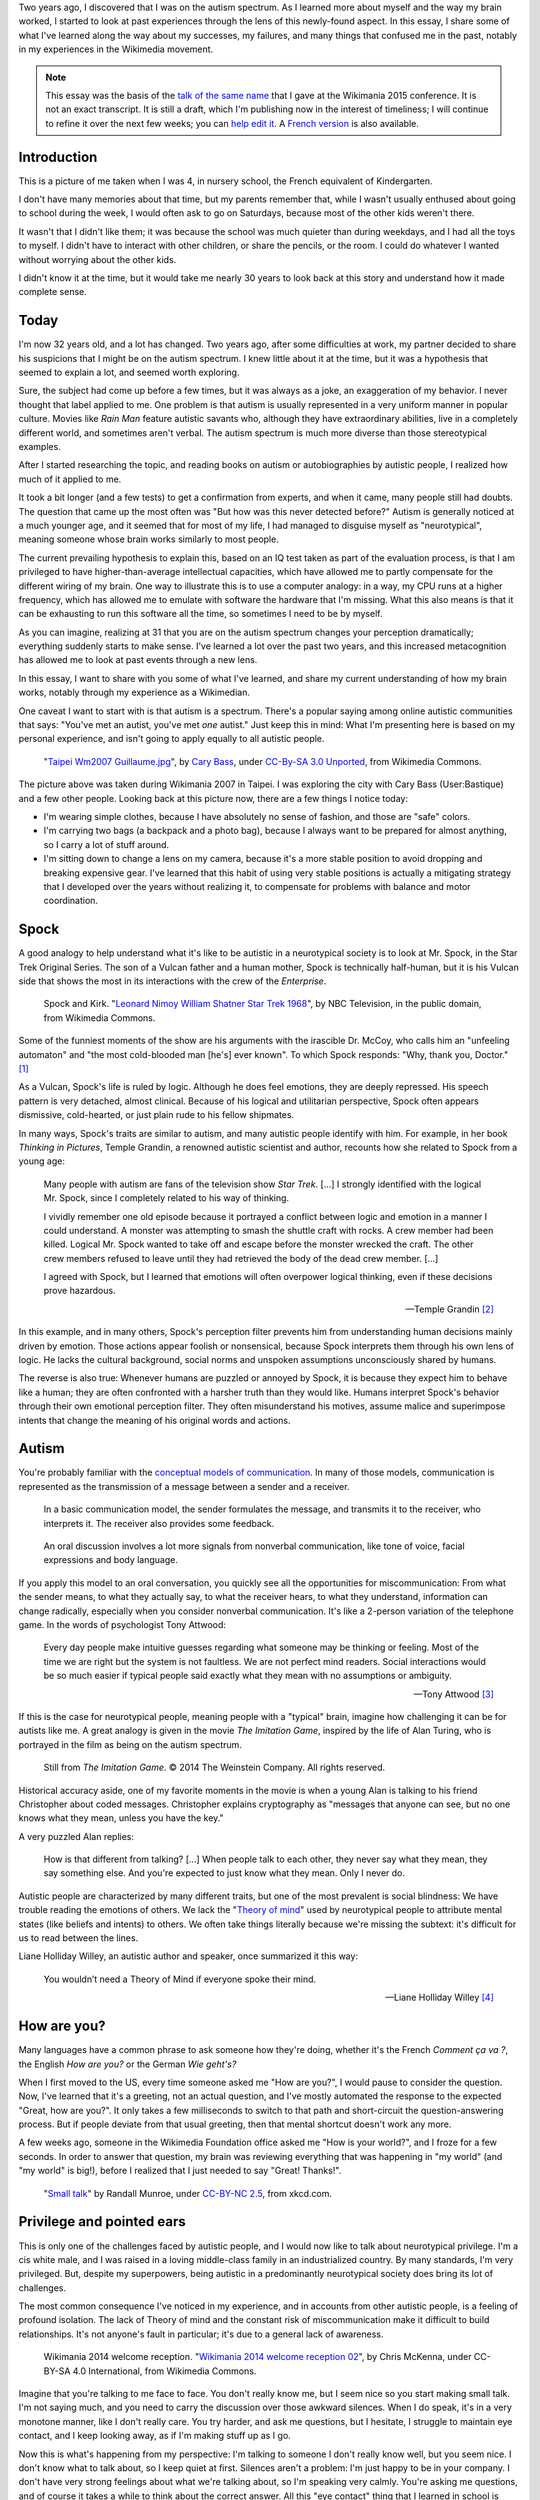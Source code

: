 .. title: My life as an autistic Wikipedian
.. slug: autistic-wikipedian
.. date: 2015-07-29 17:14:00
.. tags: Wikimedia, Autism
.. image: Death_Valley_5903.jpg

Two years ago, I discovered that I was on the autism spectrum. As I learned more about myself and the way my brain worked, I started to look at past experiences through the lens of this newly-found aspect. In this essay, I share some of what I've learned along the way about my successes, my failures, and many things that confused me in the past, notably in my experiences in the Wikimedia movement.

.. note::

    This essay was the basis of the `talk of the same name <https://wikimania2015.wikimedia.org/wiki/Submissions/My_life_as_an_autistic_Wikipedian>`_ that I gave at the Wikimania 2015 conference. It is not an exact transcript. It is still a draft, which I'm publishing now in the interest of timeliness; I will continue to refine it over the next few weeks; you can `help edit it <https://github.com/gpaumier/gp2/blob/master/src/articles/2015-07-21%20autistic-wikipedian/index_en.md>`_. A `French version <https://guillaumepaumier.com/fr/2015/07/29/wikipedien-autiste/>`_ is also available.

Introduction
============

.. image:: /images/maternelle.jpg

This is a picture of me taken when I was 4, in nursery school, the French equivalent of Kindergarten.

I don't have many memories about that time, but my parents remember that, while I wasn't usually enthused about going to school during the week, I would often ask to go on Saturdays, because most of the other kids weren't there.

It wasn't that I didn't like them; it was because the school was much quieter than during weekdays, and I had all the toys to myself. I didn't have to interact with other children, or share the pencils, or the room. I could do whatever I wanted without worrying about the other kids.

I didn't know it at the time, but it would take me nearly 30 years to look back at this story and understand how it made complete sense.

Today
=====

I'm now 32 years old, and a lot has changed. Two years ago, after some difficulties at work, my partner decided to share his suspicions that I might be on the autism spectrum. I knew little about it at the time, but it was a hypothesis that seemed to explain a lot, and seemed worth exploring.

Sure, the subject had come up before a few times, but it was always as a
joke, an exaggeration of my behavior. I never thought that label applied
to me. One problem is that autism is usually represented in a very
uniform manner in popular culture. Movies like *Rain Man* feature
autistic savants who, although they have extraordinary abilities, live
in a completely different world, and sometimes aren't verbal. The autism
spectrum is much more diverse than those stereotypical examples.

After I started researching the topic, and reading books on autism or
autobiographies by autistic people, I realized how much of it applied to
me.

It took a bit longer (and a few tests) to get a confirmation from
experts, and when it came, many people still had doubts. The question
that came up the most often was "But how was this never detected
before?" Autism is generally noticed at a much younger age, and it
seemed that for most of my life, I had managed to disguise myself as
"neurotypical", meaning someone whose brain works similarly to most
people.

The current prevailing hypothesis to explain this, based on an IQ test
taken as part of the evaluation process, is that I am privileged to have
higher-than-average intellectual capacities, which have allowed me to
partly compensate for the different wiring of my brain. One way to
illustrate this is to use a computer analogy: in a way, my CPU runs at a
higher frequency, which has allowed me to emulate with software the
hardware that I'm missing. What this also means is that it can be
exhausting to run this software all the time, so sometimes I need to be
by myself.

As you can imagine, realizing at 31 that you are on the autism spectrum
changes your perception dramatically; everything suddenly starts to make
sense. I've learned a lot over the past two years, and this increased
metacognition has allowed me to look at past events through a new lens.

In this essay, I want to share with you some of what I've learned, and
share my current understanding of how my brain works, notably through my
experience as a Wikimedian.

One caveat I want to start with is that autism is a spectrum. There's a
popular saying among online autistic communities that says: "You've met
an autist, you've met *one* autist." Just keep this in mind: What I'm
presenting here is based on my personal experience, and isn't going to
apply equally to all autistic people.

.. figure:: /images/Taipei_Wm2007_Guillaume.jpg
   :alt: A picture of Guillaume Paumier sitting on a bench, changing a lens on a camera, on a background of green plants.

   "`Taipei
   Wm2007 Guillaume.jpg <https://commons.wikimedia.org/wiki/File:Taipei_Wm2007_Guillaume.jpg>`_",
   by `Cary Bass <https://commons.wikimedia.org/wiki/User:Bastique>`_,
   under `CC-By-SA 3.0
   Unported <https://creativecommons.org/licenses/by-sa/3.0/legalcode>`_,
   from Wikimedia Commons.

The picture above was taken during Wikimania 2007 in Taipei. I was
exploring the city with Cary Bass (User:Bastique) and a few other
people. Looking back at this picture now, there are a few things I
notice today:

-  I'm wearing simple clothes, because I have absolutely no sense of
   fashion, and those are "safe" colors.
-  I'm carrying two bags (a backpack and a photo bag), because I always
   want to be prepared for almost anything, so I carry a lot of stuff
   around.
-  I'm sitting down to change a lens on my camera, because it's a more
   stable position to avoid dropping and breaking expensive gear. I've
   learned that this habit of using very stable positions is actually a
   mitigating strategy that I developed over the years without realizing
   it, to compensate for problems with balance and motor coordination.

Spock
=====

A good analogy to help understand what it's like to be autistic in a
neurotypical society is to look at Mr. Spock, in the Star Trek Original
Series. The son of a Vulcan father and a human mother, Spock is
technically half-human, but it is his Vulcan side that shows the most in
its interactions with the crew of the *Enterprise*.

.. figure:: /images/Leonard_Nimoy_William_Shatner_Star_Trek_1968.jpg
   :alt: An image of Leonard Nimoy and Willian Shatner standing side by side as Spock and Kirk from the Star Trek series. A model of the star ship Enterprise is in the foreground.

   Spock and Kirk. "`Leonard Nimoy William Shatner Star Trek
   1968 <https://commons.wikimedia.org/wiki/File:Leonard_Nimoy_William_Shatner_Star_Trek_1968.JPG>`_",
   by NBC Television, in the public domain, from Wikimedia Commons.

Some of the funniest moments of the show are his arguments with the
irascible Dr. McCoy, who calls him an "unfeeling automaton" and "the
most cold-blooded man [he's] ever known". To which Spock responds: "Why,
thank you, Doctor."  [1]_

As a Vulcan, Spock's life is ruled by logic. Although he does feel
emotions, they are deeply repressed. His speech pattern is very
detached, almost clinical. Because of his logical and utilitarian
perspective, Spock often appears dismissive, cold-hearted, or just plain
rude to his fellow shipmates.

In many ways, Spock's traits are similar to autism, and many autistic
people identify with him. For example, in her book *Thinking in
Pictures*, Temple Grandin, a renowned autistic scientist and author,
recounts how she related to Spock from a young age:

    Many people with autism are fans of the television show *Star Trek*.
    [...] I strongly identified with the logical Mr. Spock, since I
    completely related to his way of thinking.

    I vividly remember one old episode because it portrayed a conflict
    between logic and emotion in a manner I could understand. A monster
    was attempting to smash the shuttle craft with rocks. A crew member
    had been killed. Logical Mr. Spock wanted to take off and escape
    before the monster wrecked the craft. The other crew members refused
    to leave until they had retrieved the body of the dead crew member.
    [...]

    I agreed with Spock, but I learned that emotions will often
    overpower logical thinking, even if these decisions prove hazardous.

    --- Temple Grandin [2]_

In this example, and in many others, Spock's perception filter prevents
him from understanding human decisions mainly driven by emotion. Those
actions appear foolish or nonsensical, because Spock interprets them
through his own lens of logic. He lacks the cultural background, social
norms and unspoken assumptions unconsciously shared by humans.

The reverse is also true: Whenever humans are puzzled or annoyed by
Spock, it is because they expect him to behave like a human; they are
often confronted with a harsher truth than they would like. Humans
interpret Spock's behavior through their own emotional perception
filter. They often misunderstand his motives, assume malice and
superimpose intents that change the meaning of his original words and
actions.

Autism
======

You're probably familiar with the `conceptual models of
communication <https://en.wikipedia.org/wiki/Models_of_communication>`_.
In many of those models, communication is represented as the
transmission of a message between a sender and a receiver.

.. figure:: /images/communication_model1.svg

   In a basic communication model, the sender formulates the message,
   and transmits it to the receiver, who interprets it. The receiver
   also provides some feedback.

.. figure:: /images/communication_model2.svg

   An oral discussion involves a lot more signals from nonverbal
   communication, like tone of voice, facial expressions and body
   language.

If you apply this model to an oral conversation, you quickly see all the
opportunities for miscommunication: From what the sender means, to what
they actually say, to what the receiver hears, to what they understand,
information can change radically, especially when you consider nonverbal
communication. It's like a 2-person variation of the telephone game. In
the words of psychologist Tony Attwood:

    Every day people make intuitive guesses regarding what someone may
    be thinking or feeling. Most of the time we are right but the system
    is not faultless. We are not perfect mind readers. Social
    interactions would be so much easier if typical people said exactly
    what they mean with no assumptions or ambiguity.

    --- Tony Attwood [3]_

If this is the case for neurotypical people, meaning people with a
"typical" brain, imagine how challenging it can be for autists like me.
A great analogy is given in the movie *The Imitation Game*, inspired by
the life of Alan Turing, who is portrayed in the film as being on the
autism spectrum.

.. figure:: /images/imitation_game.png
   :alt: A screenshot of the movie The Imitation Game, showing a young Alan Turing (played by Alex Lawther) and his friend Christopher Morcom (portrayed by Jack Bannon). They are sitting against a tree, and Christopher is handing Alan a book.

   Still from *The Imitation Game*. © 2014 The Weinstein Company. All
   rights reserved.

Historical accuracy aside, one of my favorite moments in the movie is
when a young Alan is talking to his friend Christopher about coded
messages. Christopher explains cryptography as "messages that anyone can
see, but no one knows what they mean, unless you have the key."

A very puzzled Alan replies:

    How is that different from talking? [...] When people talk to each
    other, they never say what they mean, they say something else. And
    you're expected to just know what they mean. Only I never do.

Autistic people are characterized by many different traits, but one of
the most prevalent is social blindness: We have trouble reading the
emotions of others. We lack the "`Theory of
mind <https://en.wikipedia.org/wiki/Theory_of_mind>`_" used by
neurotypical people to attribute mental states (like beliefs and
intents) to others. We often take things literally because we're missing
the subtext: it's difficult for us to read between the lines.

Liane Holliday Willey, an autistic author and speaker, once summarized
it this way:

    You wouldn’t need a Theory of Mind if everyone spoke their mind.

    --- Liane Holliday Willey [4]_

How are you?
============

Many languages have a common phrase to ask someone how they're doing,
whether it's the French *Comment ça va ?*, the English *How are you?* or
the German *Wie geht's?*

When I first moved to the US, every time someone asked me "How are
you?", I would pause to consider the question. Now, I've learned that
it's a greeting, not an actual question, and I've mostly automated the
response to the expected "Great, how are you?". It only takes a few
milliseconds to switch to that path and short-circuit the
question-answering process. But if people deviate from that usual
greeting, then that mental shortcut doesn't work any more.

A few weeks ago, someone in the Wikimedia Foundation office asked me
"How is your world?", and I froze for a few seconds. In order to answer
that question, my brain was reviewing everything that was happening in
"my world" (and "my world" is big!), before I realized that I just
needed to say "Great! Thanks!".

.. figure:: /images/small_talk.png

   "`Small talk <https://xkcd.com/222/>`_" by Randall Munroe, under
   `CC-BY-NC
   2.5 <https://creativecommons.org/licenses/by-nc/2.5/legalcode>`_,
   from xkcd.com.

Privilege and pointed ears
==========================

This is only one of the challenges faced by autistic people, and I would
now like to talk about neurotypical privilege. I'm a cis white male, and
I was raised in a loving middle-class family in an industrialized
country. By many standards, I'm very privileged. But, despite my
superpowers, being autistic in a predominantly neurotypical society does
bring its lot of challenges.

The most common consequence I've noticed in my experience, and in
accounts from other autistic people, is a feeling of profound isolation.
The lack of Theory of mind and the constant risk of miscommunication
make it difficult to build relationships. It's not anyone's fault in
particular; it's due to a general lack of awareness.

.. figure:: /images/Wikimania_2014_welcome_reception_02.jpg
   :alt: A photograph of the Wikimania 2014 welcome reception.

   Wikimania 2014 welcome reception. "`Wikimania 2014 welcome reception
   02 <https://commons.wikimedia.org/wiki/File:Wikimania_2014_welcome_reception_02.jpg>`_",
   by Chris McKenna, under CC-BY-SA 4.0 International, from Wikimedia
   Commons.

Imagine that you're talking to me face to face. You don't really know
me, but I seem nice so you start making small talk. I'm not saying much,
and you need to carry the discussion over those awkward silences. When I
do speak, it's in a very monotone manner, like I don't really care. You
try harder, and ask me questions, but I hesitate, I struggle to maintain
eye contact, and I keep looking away, as if I'm making stuff up as I go.

Now this is what's happening from my perspective: I'm talking to someone
I don't really know well, but you seem nice. I don't know what to talk
about, so I keep quiet at first. Silences aren't a problem: I'm just
happy to be in your company. I don't have very strong feelings about
what we're talking about, so I'm speaking very calmly. You're asking me
questions, and of course it takes a while to think about the correct
answer. All this "eye contact" thing that I learned in school is taking
a lot of mental resources that would be better used to compute the
answer to your question, so I sometimes need to look away to better
focus.

This illustrates one of many situations in which each person's
perception filter caused a complete disconnect between how the situation
was perceived on each side.

There are also many professional hurdles associated with being on the
autism spectrum, and autists are more affected by unemployment than
neurotypicals  [5]_. I'm privileged in that I've been able to find an
environment in which I'm able to work, but many autists aren't so lucky.
It's been well documented that people in higher-up positions aren't
necessarily the best performers, but often people with the best social
skills.

With that in mind, imagine what the career opportunities (or lack
thereof) can be for someone who is a terrible liar, who has a lot of
interest in doing great work, but less interest in taking credit for it,
who doesn't understand office politics, who not only makes social
missteps and angers their colleagues, but doesn't even know about it,
someone who's unable to make small talk around the office. Imagine that
person, and what kind of a career they can have even if they're very
good at their job.

Casual relationships with colleagues and acquaintances are usually
superficial; the stakes of the water cooler discussions are low, so
people are more inclined to forgive missteps. However, friendship is
another matter, and for most of my life, I have hardly had any friends,
unless you use Facebook's definition of the term. Awkwardness is
generally tolerated, but rarely sought after. It's not "cool".

Most of those issues arise because you don't have a way of *knowing*
that the person in front of you is different. At least Spock had his
pointed ears to signal that he wasn't human. His acceptance by the crew
of the *Enterprise* was in large part due to the relationships he was
able to develop with his shipmates. Those relationships would arguably
not have been possible if they had not known how he was different.

Computer-mediated communication
===============================

Let me go back to that conceptual model of face-to-face communication.
Now imagine how this model changes if you're communicating online, by
email, on wiki, or on IRC. All those communication channels, that
Wikimedians are all too familiar with, are based on text, and most of
them are asynchronous. For many neurotypicals, these are frustrating
modes of communication, because they're losing most of their usual
nonverbal signals like tone, facial expressions, and body language.

.. figure:: /images/communication_model1.svg

   In online discussions, most of the nonverbal communication
   disappears, leaving only words. This can frustrate neurotypicals, but
   is much closer to the native communication model of autistic people.

However, this model of computer-mediated communication is much closer to
the communication model of autists like me. There is no nonverbal
communication to decrypt; less interaction and social anxiety; and
usually, no unfamiliar environment either. There are much fewer signals,
and those that remain are just words; their meaning still varies, but
it's much more codified and reliable than nonverbal signals.

What there is online, instead, is plenty of time, time that we can use
to collect our thoughts and formulate a carefully crafted answer.
Whereas voice is synchronous and mostly irreversible, text can be
edited, crafted, deleted, reworded, or rewritten until it's exactly what
we want it to be; *then* we can send it. This is true of asynchronous
channels like email and wikis, but it also extends to semi-synchronous
tools like instant messaging or IRC.

It's not all rainbows and unicorns, though. For example, autists like me
are still very much clueless about politics and reading between the
lines. We tend to be radically honest, which doesn't fly very well,
whether online or offline. Autists are also more susceptible to
trolling, and may not always realize that the way people act online
isn't the same as the way they act in the physical world. The Internet
medium tends to desensitize people, and autists might emulate behavior
that isn't actually acceptable, regardless of the venue.

Autism in the Wikimedia community
=================================

Of course, one major example of wide-scale online communication is the
Wikimedia movement. And at first glance, Wikimedia sites, and Wikipedia
in particular, offer a platform where one can meticulously compile facts
about their favorite obsession, or methodically fix the same grammatical
error over and over, all of that with limited human interaction; if this
sounds like a great place for autists (and a perfect honey trap) well,
it is to some extent.

.. figure:: /images/wikipedians_with_autism.png

   The "`Wikipedians with autism <https://en.wikipedia.org/wiki/Category:Wikipedians_with_autism>`_" category on the English Wikipedia

For example, my first edit ten years ago was to fix a spelling error. My
second edit was to fix a conjugation error. My third edit was to fix
both a spelling and a conjugation error. That's how my journey as a
Wikipedian started ten years ago.

Wikipedians are obsessed with citations, references, and verifiability;
fact is king, and interpretation is taboo. As long as you stay in the
main namespace, that is. As soon as you step out of article pages and
venture into talk pages and community spaces like the "Village Pump",
those high standards don't apply any more. There are plenty of
unsourced, exaggerated and biased statements in Wikipedia *discussions*.

That's in addition to the problems I mentioned earlier. As an autist, it
can be hard to let go of arguments about things or people you care
about. It's often said that autistic people lack empathy, which
basically makes us look like cold-hearted robots. However, there is a
distinction between being able to *read the feelings* of other people,
and *feeling compassion* for other people.

Neurotypical people have mirror neurons that make you feel what the
person in front of you is feeling; autistic people have a lot fewer of
those, which means they need to scrutinize your signals and try to
understand what you're feeling. But they're still people with feelings.

If you're interested in learning more about autism in the Wikimedia
community, there's a `great essay on the English
Wikipedia <https://en.wikipedia.org/wiki/Wikipedia:High-functioning_autism_and_Asperger%27s_editors>`_,
which I highly recommend. One thing it does really well is avoiding the
pathologization of autism, and instead insisting on neurodiversity,
meaning autism as a difference, not a disease.

Conclusion
==========

Steve Silberman, who wrote a book on the history of autism, presented it
this way:

    One way to understand neurodiversity is to think in terms of human
    operating systems: Just because a PC is not running Windows doesn't
    mean that it's broken.

    By autistic standards, the normal human brain is easily
    distractible, obsessively social, and suffers from a deficit of
    attention to detail.

    --- Steve Silberman [6]_

But still, neurodiversity has a cost. Sometimes, you'll be offended;
sometimes, you'll be frustrated; and sometimes, you'll think "Wow, I
would never have thought of that in a million years".

As I mentioned earlier, I believe Spock was only able to build those
relationships over time because people were aware of his difference, and
learned to understand and embrace it. Spock also learned a lot from
humans along the way.

My goals here were to raise awareness of this difference that exists in
our community, to encourage us to discuss our differences more openly,
and to improve our understanding of each other.

There is a lot I didn't get into in this essay, and I might expand on
specific points later. In the meantime, I'm available if you're
interested in continuing this discussion, and you should feel free to
reach out to me, whether in person or online.

Live long and prosper. \\\\///

.. figure:: /images/ISS-42_Samantha_Cristoforetti_Leonard_Nimoy_tribute.jpg

   "`ISS-42 Samantha Cristoforetti Leonard Nimoy
   tribute <https://commons.wikimedia.org/wiki/File:ISS-42_Samantha_Cristoforetti_Leonard_Nimoy_tribute.jpg>`_",
   by `NASA <https://www.nasa.gov>`_, in the Public domain, from
   Wikimedia Commons.

.. [1]
   from
   `https://en.wikipedia.org/wiki/Court\_Martial\_%28Star\_Trek:\_The\_Original\_Series%29 <Court%20Martial%20(Star%20Trek:%20The%20Original%20Series)>`_

.. [2]
   Temple Grandin. *Thinking in Pictures*. p.152

.. [3]
   Tony Attwood. *The complete guide to Asperger's syndrome*. p.126

.. [4]
   Liane Holliday Willey, in *The complete guide to Asperger's
   syndrome*. Tony Attwood, p.126

.. [5]
   Maanvi Singh.
   `http://www.npr.org/sections/health-shots/2015/04/21/401243060/young-adults-with-autism-more-likely-to-be-unemployed-isolated <Young%20Adults%20With%20Autism%20More%20Likely%20To%20Be%20Unemployed,%20Isolated>`_.
   NPR.

.. [6]
   Steve Silberman.
   `http://www.ted.com/talks/steve\_silberman\_the\_forgotten\_history\_of\_autism <The%20forgotten%20history%20of%20autism>`_.
   TED 2015.
